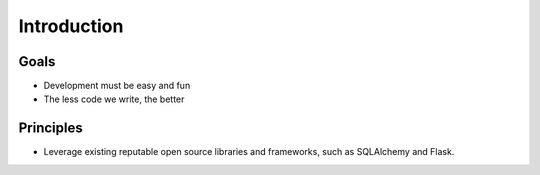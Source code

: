 Introduction
============

Goals
-----

- Development must be easy and fun
- The less code we write, the better

Principles
----------

- Leverage existing reputable open source libraries and frameworks, such as
  SQLAlchemy and Flask.

